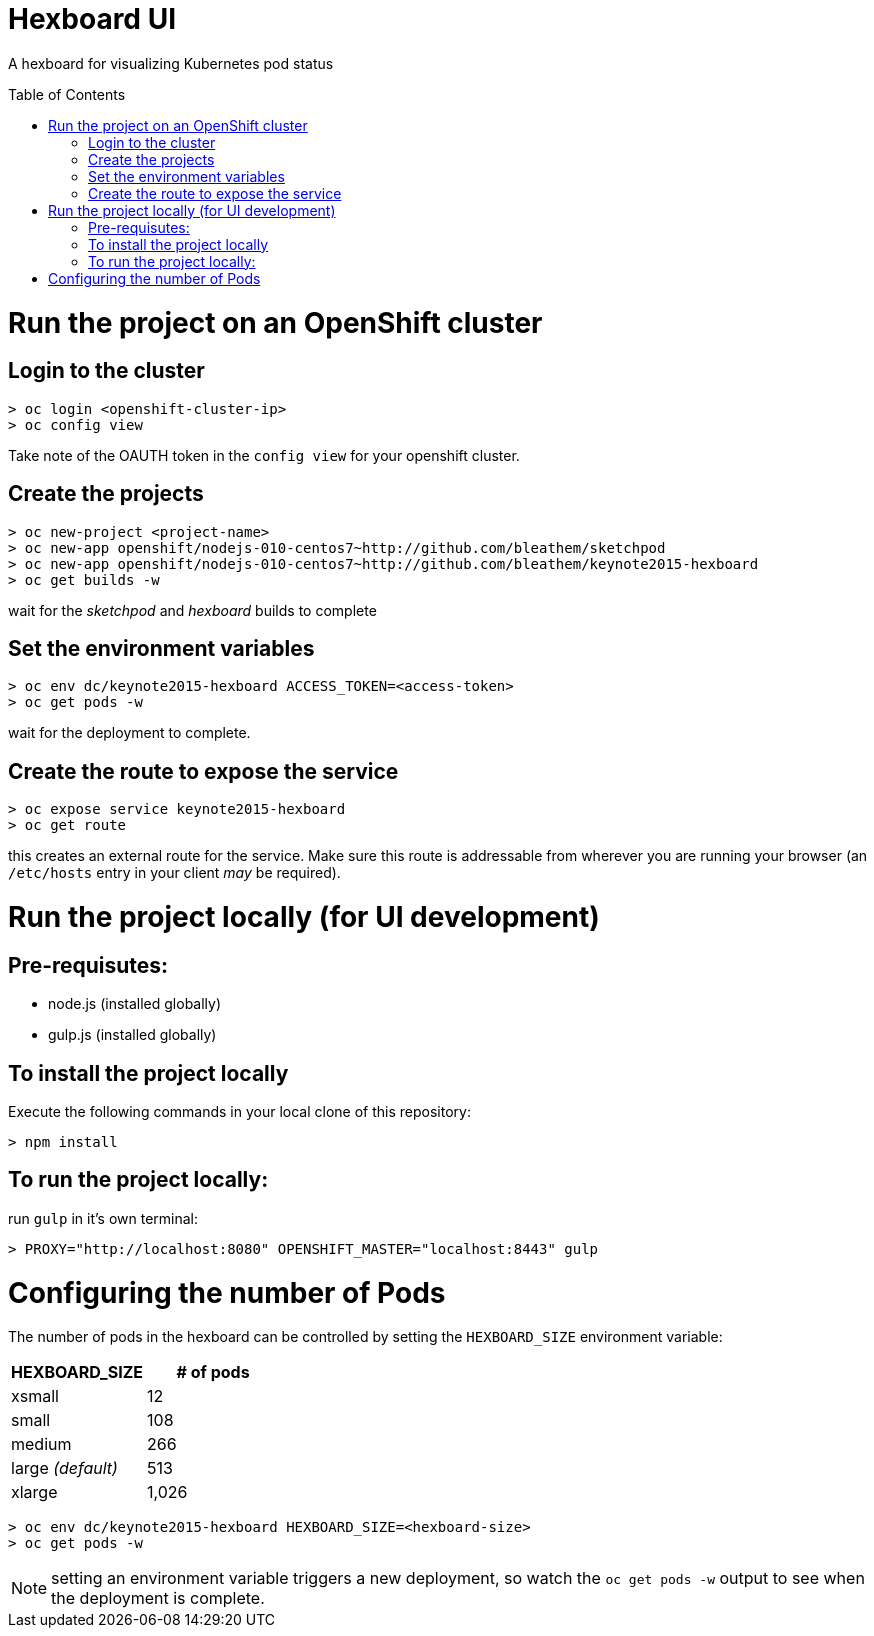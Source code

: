 :toc: macro
= Hexboard UI

A hexboard for visualizing Kubernetes pod status

toc::[]

= Run the project on an OpenShift cluster

== Login to the cluster
[source, bash]
----
> oc login <openshift-cluster-ip>
> oc config view
----

Take note of the OAUTH token in the `config view` for your openshift cluster.

== Create the projects
[source, bash]
----
> oc new-project <project-name>
> oc new-app openshift/nodejs-010-centos7~http://github.com/bleathem/sketchpod
> oc new-app openshift/nodejs-010-centos7~http://github.com/bleathem/keynote2015-hexboard
> oc get builds -w
----

wait for the _sketchpod_ and _hexboard_ builds to complete

== Set the environment variables
[source, bash]
----
> oc env dc/keynote2015-hexboard ACCESS_TOKEN=<access-token>
> oc get pods -w
----

wait for the deployment to complete.

== Create the route to expose the service
[source, bash]
----
> oc expose service keynote2015-hexboard
> oc get route
----

this creates an external route for the service.  Make sure this route is addressable from wherever you are running your browser (an `/etc/hosts` entry in your client _may_ be required).

= Run the project locally (for UI development)

== Pre-requisutes:

* node.js (installed globally)
* gulp.js (installed globally)

== To install the project locally

Execute the following commands in your local clone of this repository:
[source, bash]
----
> npm install
----

== To run the project locally:

run `gulp` in it's own terminal:
[source, bash]
----
> PROXY="http://localhost:8080" OPENSHIFT_MASTER="localhost:8443" gulp
----

= Configuring the number of Pods
The number of pods in the hexboard can be controlled by setting the `HEXBOARD_SIZE` environment variable:
[options="header"]
|===
| HEXBOARD_SIZE | # of pods
| xsmall | 12
| small | 108
| medium | 266
| large _(default)_ | 513
| xlarge | 1,026
|===

[source, bash]
----
> oc env dc/keynote2015-hexboard HEXBOARD_SIZE=<hexboard-size>
> oc get pods -w
----

NOTE: setting an environment variable triggers a new deployment, so watch the `oc get pods -w` output to see when the deployment is complete.
